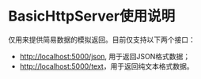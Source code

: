 * BasicHttpServer使用说明

仅用来提供简易数据的模拟返回。目前仅支持以下两个接口：

- [[http://localhost:5000/json][http://localhost:5000/json]], 用于返回JSON格式数据；
- [[http://localhost:5000/text][http://localhost:5000/text]]，用于返回纯文本格式数据。
